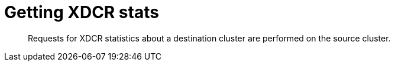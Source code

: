 = Getting XDCR stats
:page-topic-type: reference

[abstract]
Requests for XDCR statistics about a destination cluster are performed on the source cluster.
